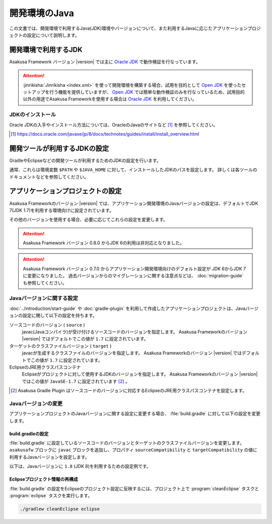 ==============
開発環境のJava
==============

この文書では、開発環境で利用するJava(JDK)環境やバージョンについて、また利用するJavaに応じたアプリケーションプロジェクトの設定について説明します。

..  seealso::
    Asakusa Frameworkが動作検証を行なっているプラットフォーム環境の情報については、 :doc:`../product/target-platform` を参照してください。

開発環境で利用するJDK
=====================

Asakusa Framework バージョン |version| では主に `Oracle JDK`_ で動作検証を行なっています。

..  attention::
    :jinrikisha:`Jinrikisha <index.xml>` を使って開発環境を構築する場合、試用を目的として `Open JDK`_ を使ったセットアップを行う機能を提供していますが、 `Open JDK`_ では簡単な動作検証のみを行なっているため、試用目的以外の用途でAsakusa Frameworkを使用する場合は `Oracle JDK`_ を利用してください。

..  _`Oracle JDK`: http://www.oracle.com/technetwork/jp/java/javase/index.html
..  _`Open JDK`: http://openjdk.java.net/

JDKのインストール
-----------------

Oracle JDKの入手やインストール方法については、OracleのJavaのサイトなど [#]_ を参照してください。

..  [#] https://docs.oracle.com/javase/jp/8/docs/technotes/guides/install/install_overview.html

開発ツールが利用するJDKの設定
=============================

GradleやEclipseなどの開発ツールが利用するためのJDKの設定を行います。

通常、これらは環境変数 ``$PATH`` や ``$JAVA_HOME`` に対して、インストールしたJDKのパスを設定します。
詳しくは各ツールのドキュメントなどを参照してください。

アプリケーションプロジェクトの設定
==================================

Asakusa Frameworkのバージョン |version| では、アプリケーション開発環境のJavaバージョンの設定は、デフォルトでJDK 7(JDK 1.7)を利用する環境向けに設定されています。

その他のバージョンを使用する場合、必要に応じてこれらの設定を変更します。

..  attention::
    Asakusa Framework バージョン 0.8.0 からJDK 6の利用は非対応となりました。

..  attention::
    Asakusa Framework バージョン 0.7.0 からアプリケーション開発環境向けのデフォルト設定が JDK 6からJDK 7に変更になりました。
    過去バージョンからのマイグレーションに関する注意点などは、 :doc:`migration-guide` も参照してください。

Javaバージョンに関する設定
--------------------------

:doc:`../introduction/start-guide` や :doc:`gradle-plugin` を利用して作成したアプリケーションプロジェクトは、Javaバージョンの設定に関して以下の設定を持ちます。

ソースコードのバージョン ( ``source`` )
  javac(Javaコンパイラ)が受け付けるソースコードのバージョンを指定します。
  Asakusa Frameworkのバージョン |version| ではデフォルトでこの値が ``1.7`` に設定されています。

ターゲットのクラスファイルバージョン ( ``target`` )
  javacが生成するクラスファイルのバージョンを指定します。
  Asakusa Frameworkのバージョン |version| ではデフォルトでこの値が ``1.7`` に設定されています。

EclipseのJRE用クラスパスコンテナ
  Eclipseがプロジェクトに対して使用するJDKのバージョンを指定します。
  Asakusa Frameworkのバージョン |version| ではこの値が ``JavaSE-1.7`` に設定されています [#]_ 。

..  [#] Asakusa Gradle Plugin はソースコードのバージョンに対応するEclipseのJRE用クラスパスコンテナを設定します。

Javaバージョンの変更
--------------------

アプリケーションプロジェクトのJavaバージョンに関する設定に変更する場合、 :file:`build.gradle` に対して以下の設定を変更します。

build.gradleの設定
~~~~~~~~~~~~~~~~~~

:file:`build.gradle` に設定しているソースコードのバージョンとターゲットのクラスファイルバージョンを変更します。
``asakusafw`` ブロックに ``javac`` ブロックを追加し、プロパティ ``sourceCompatibility`` と ``targetCompatibility`` の値に 利用するJavaバージョンを設定します。

以下は、Javaバージョンに ``1.8`` (JDK 8)を利用するための設定例です。

..  code-block:: groovy
    :caption: build.gradle
    :name: build.gradle-using-jdk-1

    asakusafw {
        javac {
            sourceCompatibility '1.8'
            targetCompatibility '1.8'
        }
    }

Eclipseプロジェクト情報の再構成
~~~~~~~~~~~~~~~~~~~~~~~~~~~~~~~

:file:`build.gradle` の設定をEclipseのプロジェクト設定に反映するには、プロジェクト上で :program:`cleanEclipse` タスクと :program:`eclipse` タスクを実行します。

..  code-block:: sh

    ./gradlew cleanEclipse eclipse
